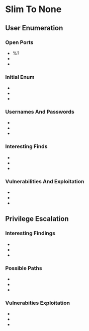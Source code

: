 #+PLATFORM: %^{Platform}
#+DATE: %^{DATE}

* Slim To None
** User Enumeration
*** Open Ports
- %?
-
-
*** Initial Enum
-
-
-
*** Usernames And Passwords
-
-
-
*** Interesting Finds
-
-
-
*** Vulnerabilities And Exploitation
-
-
-
** Privilege Escalation
*** Interesting Findings
-
-
-
*** Possible Paths
-
-
-
*** Vulnerabities Exploitation
-
-
-
